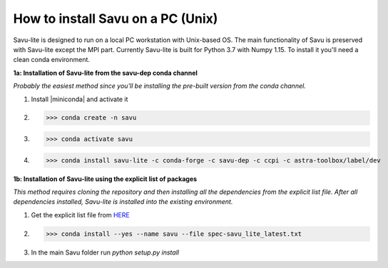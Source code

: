 .. |miniconda| replace:: :download:`miniconda <https://repo.anaconda.com/miniconda/Miniconda3-4.6.14-Linux-x86_64.sh>`

How to install Savu on a PC (Unix)
===================================

Savu-lite is designed to run on a local PC workstation with Unix-based OS. The main functionality of Savu is preserved with Savu-lite except the MPI part.
Currently Savu-lite is built for Python 3.7 with Numpy 1.15. To install it you'll need a clean conda environment.

**1a: Installation of Savu-lite from the savu-dep conda channel**

*Probably the easiest method since you'll be installing the pre-built version from the conda channel.*

1. Install |miniconda| and activate it

2. >>> conda create -n savu

3. >>> conda activate savu

4. >>> conda install savu-lite -c conda-forge -c savu-dep -c ccpi -c astra-toolbox/label/dev

**1b: Installation of Savu-lite using the explicit list of packages**

*This method requires cloning the repository and then installing all the dependencies from the explicit list file.*
*After all dependencies installed, Savu-lite is installed into the existing environment.*

1. Get the explicit list file from `HERE <https://github.com/DiamondLightSource/Savu/blob/master/install/savu_lite37/spec-savu_lite_latest.txt>`_
2. >>> conda install --yes --name savu --file spec-savu_lite_latest.txt
3. In the main Savu folder run *python setup.py install*
